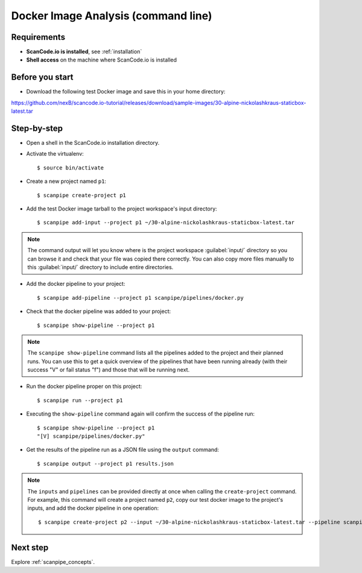 .. _scanpipe_tutorial_1:

Docker Image Analysis (command line)
====================================

Requirements
------------

- **ScanCode.io is installed**, see :ref:`installation`
- **Shell access** on the machine where ScanCode.io is installed


Before you start
----------------

- Download the following test Docker image and save this in your home directory:

https://github.com/nexB/scancode.io-tutorial/releases/download/sample-images/30-alpine-nickolashkraus-staticbox-latest.tar


Step-by-step
------------

- Open a shell in the ScanCode.io installation directory.
- Activate the virtualenv::

    $ source bin/activate

- Create a new project named ``p1``::

    $ scanpipe create-project p1

- Add the test Docker image tarball to the project workspace's input directory::

    $ scanpipe add-input --project p1 ~/30-alpine-nickolashkraus-staticbox-latest.tar

.. note::
    The command output will let you know where is the project workspace :guilabel:`input/` directory
    so you can browse it and check that your file was copied there correctly.
    You can also copy more files manually to this :guilabel:`input/` directory to include entire directories.

- Add the docker pipeline to your project::

    $ scanpipe add-pipeline --project p1 scanpipe/pipelines/docker.py

- Check that the docker pipeline was added to your project::

    $ scanpipe show-pipeline --project p1

.. note::
    The ``scanpipe show-pipeline`` command lists all the pipelines added to the project and their planned runs.
    You can use this to get a quick overview of the pipelines that have been running already
    (with their success "V" or fail status "f") and those that will be running next.

- Run the docker pipeline proper on this project::

    $ scanpipe run --project p1

- Executing the ``show-pipeline`` command again will confirm the success of the pipeline run::

    $ scanpipe show-pipeline --project p1
    "[V] scanpipe/pipelines/docker.py"

- Get the results of the pipeline run as a JSON file using the ``output`` command::

    $ scanpipe output --project p1 results.json


.. note::
    The ``inputs`` and ``pipelines`` can be provided directly at once when
    calling the ``create-project`` command. For example, this command will create a
    project named ``p2``, copy our test docker image to the project's inputs,
    and add the docker pipeline in one operation::

    $ scanpipe create-project p2 --input ~/30-alpine-nickolashkraus-staticbox-latest.tar --pipeline scanpipe/pipelines/docker.py

Next step
---------

Explore :ref:`scanpipe_concepts`.
